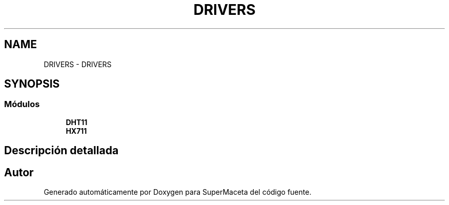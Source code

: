 .TH "DRIVERS" 3 "Jueves, 23 de Septiembre de 2021" "Version 1" "SuperMaceta" \" -*- nroff -*-
.ad l
.nh
.SH NAME
DRIVERS \- DRIVERS
.SH SYNOPSIS
.br
.PP
.SS "Módulos"

.in +1c
.ti -1c
.RI "\fBDHT11\fP"
.br
.ti -1c
.RI "\fBHX711\fP"
.br
.in -1c
.SH "Descripción detallada"
.PP 

.SH "Autor"
.PP 
Generado automáticamente por Doxygen para SuperMaceta del código fuente\&.
